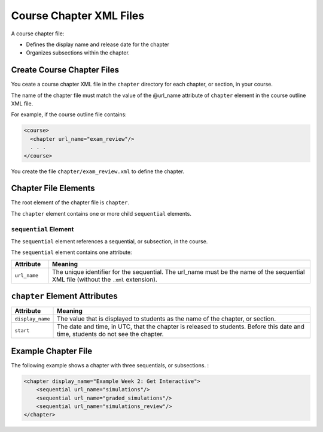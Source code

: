 ############################
Course Chapter XML Files
############################

A course chapter file:

* Defines the display name and release date for the chapter
* Organizes subsections within the chapter.

*******************************
Create Course Chapter Files
*******************************

You ceate a course chapter XML file in the ``chapter`` directory for each chapter, or section, in your course.

The name of the chapter file must match the value of the @url_name attribute of ``chapter`` element in the course outline XML file.

For example, if the course outline file contains:

.. code-block:: xml
  
    <course> 
      <chapter url_name="exam_review"/> 
      . . .
    </course>

You create the file ``chapter/exam_review.xml`` to define the chapter.


*************************************
Chapter File Elements
************************************* 

The root element of the chapter file is ``chapter``. 

The ``chapter`` element contains one or more child ``sequential`` elements.

======================
``sequential`` Element
======================

The ``sequential`` element references a sequential, or subsection, in the course.

The ``sequential`` element contains one attribute:

.. list-table::
   :widths: 10 70
   :header-rows: 1

   * - Attribute
     - Meaning
   * - ``url_name``
     - The unique identifier for the sequential. The url_name must be the name
       of the sequential XML file (without the ``.xml`` extension).


*************************************
``chapter`` Element Attributes
*************************************

.. list-table::
   :widths: 10 70
   :header-rows: 1

   * - Attribute
     - Meaning
   * - ``display_name``
     - The value that is displayed to students as the name of the chapter, or
       section.
   * - ``start``
     - The date and time, in UTC, that the chapter is released to students.
       Before this date and time, students do not see the chapter.

*************************************
Example Chapter File
*************************************

The following example shows a chapter with three sequentials, or subsections. :

.. code-block:: xml
  
  <chapter display_name="Example Week 2: Get Interactive">
      <sequential url_name="simulations"/>
      <sequential url_name="graded_simulations"/>
      <sequential url_name="simulations_review"/>
  </chapter>

